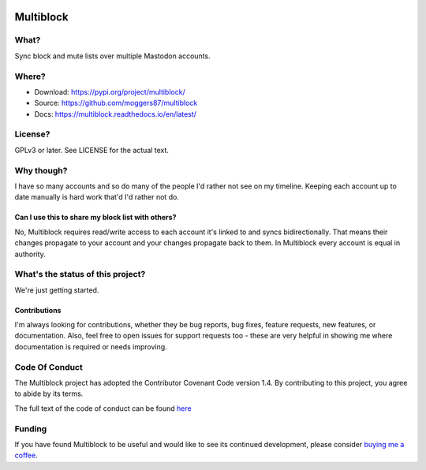 |Build Status| |Coverage| |docs|

Multiblock
==========

.. inclusion-marker-do-not-remove-start

What?
-----

Sync block and mute lists over multiple Mastodon accounts.

Where?
------

- Download: https://pypi.org/project/multiblock/
- Source: https://github.com/moggers87/multiblock
- Docs: https://multiblock.readthedocs.io/en/latest/

License?
--------

GPLv3 or later. See LICENSE for the actual text.

Why though?
-----------

I have so many accounts and so do many of the people I'd rather not see on my
timeline. Keeping each account up to date manually is hard work that'd I'd
rather not do.

Can I use this to share my block list with others?
^^^^^^^^^^^^^^^^^^^^^^^^^^^^^^^^^^^^^^^^^^^^^^^^^^

No, Multiblock requires read/write access to each account it's linked to and
syncs bidirectionally. That means their changes propagate to your account and
your changes propagate back to them. In Multiblock every account is equal in
authority.

What's the status of this project?
----------------------------------

We're just getting started.

Contributions
^^^^^^^^^^^^^

I'm always looking for contributions, whether they be bug reports, bug fixes,
feature requests, new features, or documentation. Also, feel free to open issues
for support requests too - these are very helpful in showing me where
documentation is required or needs improving.

Code Of Conduct
---------------

The Multiblock project has adopted the Contributor Covenant Code version 1.4. By
contributing to this project, you agree to abide by its terms.

The full text of the code of conduct can be found `here
<https://github.com/moggers87/multiblock/blob/master/CODE_OF_CONDUCT.md>`__


.. inclusion-marker-do-not-remove-end

Funding
-------

If you have found Multiblock to be useful and would like to see its continued
development, please consider `buying me a coffee
<https://ko-fi.com/moggers87>`__.

.. |Build Status| image:: https://travis-ci.org/moggers87/multiblock.svg?branch=master
   :alt: Build Status
   :scale: 100%
   :target: https://travis-ci.org/moggers87/multiblock
.. |Coverage| image:: https://codecov.io/github/moggers87/multiblock/coverage.svg?branch=master
   :target: https://codecov.io/github/moggers87/multiblock
   :alt: Coverage Status
   :scale: 100%
.. |docs| image:: https://readthedocs.org/projects/multiblock/badge/?version=latest
   :alt: Documentation Status
   :scale: 100%
   :target: https://multiblock.readthedocs.io/en/latest/?badge=latest
